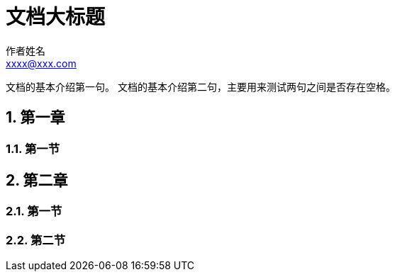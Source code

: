 = 文档大标题
作者姓名 <xxxx@xxx.com>

// 章节自动编号
:sectnums:
:toc:

文档的基本介绍第一句。
文档的基本介绍第二句，主要用来测试两句之间是否存在空格。

== 第一章

=== 第一节

== 第二章

=== 第一节

=== 第二节
